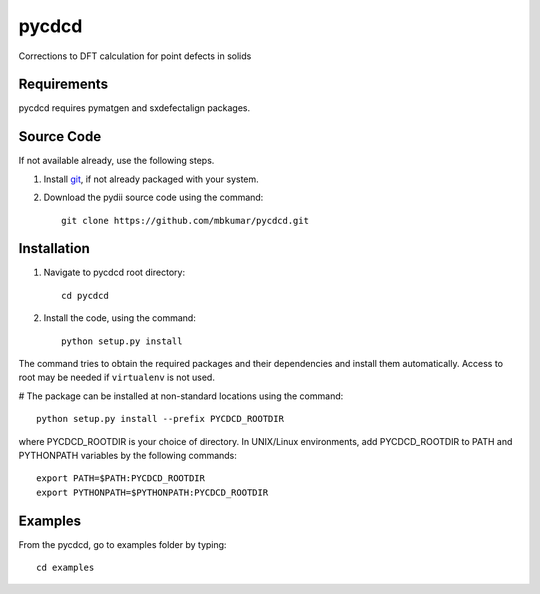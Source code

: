 =====
pycdcd
=====

Corrections to DFT calculation for point defects in solids

Requirements
------------
pycdcd requires pymatgen and sxdefectalign packages.

Source Code
------------
If not available already, use the following steps.

#. Install `git <http://git-scm.com>`_, if not already packaged with your system.

#. Download the pydii source code using the command::

    git clone https://github.com/mbkumar/pycdcd.git

Installation
------------
#. Navigate to pycdcd root directory::

    cd pycdcd

#. Install the code, using the command::

    python setup.py install

The command tries to obtain the required packages and their dependencies and install them automatically.
Access to root may be needed if ``virtualenv`` is not used.

# The package can be installed at non-standard locations using the command::

    python setup.py install --prefix PYCDCD_ROOTDIR

where PYCDCD_ROOTDIR is your choice of directory. In UNIX/Linux environments,
add PYCDCD_ROOTDIR to PATH and PYTHONPATH variables by the following commands::
    
    export PATH=$PATH:PYCDCD_ROOTDIR
    export PYTHONPATH=$PYTHONPATH:PYCDCD_ROOTDIR


Examples
--------

From the pycdcd, go to examples folder by typing::

    cd examples

